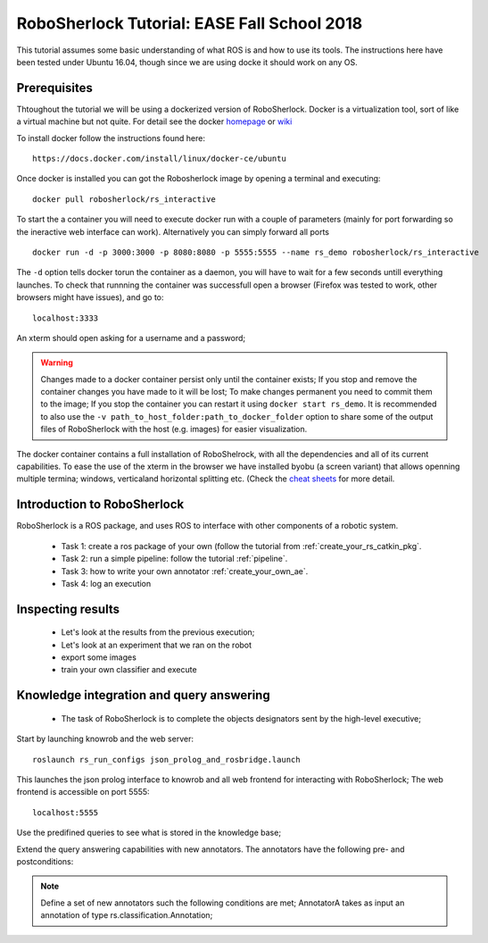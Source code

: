.. _ease_fall_school_2018:

============================================
RoboSherlock Tutorial: EASE Fall School 2018
============================================

This tutorial assumes some basic understanding of what ROS is and how to use its tools. The instructions here have been tested under Ubuntu 16.04, though since we are using docke it should work on any OS.

Prerequisites
-------------

Thtoughout the tutorial we will be using a dockerized version of RoboSherlock. Docker is a virtualization tool, sort of like a virtual machine but not quite. For detail see the docker `homepage <https://docker.com>`_ or `wiki <https://en.wikipedia.org/wiki/Docker_(software)>`_

To install docker follow the instructions found here::

    https://docs.docker.com/install/linux/docker-ce/ubuntu

Once docker is installed you can got the Robosherlock image by opening a terminal and executing::

    docker pull robosherlock/rs_interactive
    
To start the a container you will need to execute docker run with a couple of parameters (mainly for port forwarding so the ineractive web interface can work). Alternatively you can simply forward all ports ::

    docker run -d -p 3000:3000 -p 8080:8080 -p 5555:5555 --name rs_demo robosherlock/rs_interactive
    
The ``-d`` option tells docker torun the container as a daemon, you will have to wait for a few seconds untill everything launches. To check that runnning the container was successfull open a browser (Firefox was tested to work, other browsers might have issues), and go to::

    localhost:3333

An xterm should open asking for a username and a password; 

.. warning:: Changes made to a docker container persist only until the container exists; If you stop and remove the container changes you have made to it will be lost; To make changes permanent you need to commit them to the image; If you stop the container you can restart it using ``docker start rs_demo``. It is recommended to also use the ``-v path_to_host_folder:path_to_docker_folder`` option to share some of the output files of RoboSherlock with the host (e.g. images) for easier visualization.

The docker container contains a full installation of RoboShelrock, with all the dependencies and all of its current capabilities. To ease the use of the xterm in the browser we have installed byobu (a screen variant) that allows openning multiple termina; windows, verticaland horizontal splitting etc. (Check the `cheat sheets <https://www.iconspng.com/images/byobu-cheat-sheet/byobu-cheat-sheet.jpg>`_ for more detail.


Introduction to RoboSherlock
----------------------------

RoboSherlock is a ROS package, and uses ROS to interface with other components of a robotic system.

 * Task 1: create a ros package of your own (follow the tutorial from :ref:`create_your_rs_catkin_pkg`.

 * Task 2: run a simple pipeline: follow the tutorial :ref:`pipeline`.
 
 * Task 3: how to write your own annotator :ref:`create_your_own_ae`.
 
 * Task 4: log an execution
  

Inspecting results
------------------

 * Let's look at the results from the previous execution;
 * Let's look at an experiment that we ran on the robot
 * export some images
 * train your own classifier and execute

Knowledge integration and query answering
-----------------------------------------

 * The task of RoboSherlock is to complete the objects designators sent by the high-level executive; 

Start by launching knowrob and the web server::

    roslaunch rs_run_configs json_prolog_and_rosbridge.launch 
    
This launches the json prolog interface to knowrob and all web frontend for interacting with RoboSherlock; The web frontend is accessible on port 5555::

    localhost:5555

Use the predifined queries to see what is stored in the knowledge base;

Extend the query answering capabilities with new annotators. The annotators have the following pre- and postconditions:

.. note:: Define a set of new annotators such the following conditions are met;
   AnnotatorA takes as input an annotation of type rs.classification.Annotation; 



    
